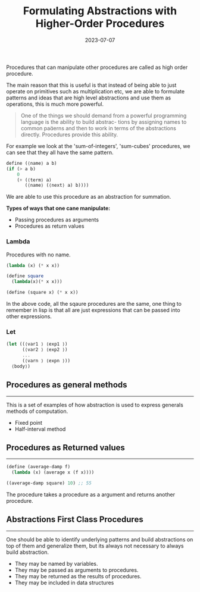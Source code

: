 #+Title: Formulating Abstractions with Higher-Order Procedures
#+date: 2023-07-07

Procedures that can manipulate other procedures are called as high order procedure.

The main reason that this is useful is that instead of being able to just operate on primitives such as multiplication etc, we are able to
formulate patterns and ideas that are high level abstractions and use
them as operations, this is much more powerful.

#+begin_quote
One of the things we should demand
from a powerful programming language is the ability to build abstrac-
tions by assigning names to common paerns and then to work in terms
of the abstractions directly. Procedures provide this ability.
#+end_quote

For example we look at the 'sum-of-integers', 'sum-cubes' procedures, we can see that they all have the same pattern.

#+begin_src scheme 
  define (⟨name⟩ a b)
  (if (> a b)
      0
      (+ (⟨term⟩ a)
         (⟨name⟩ (⟨next⟩ a) b)))) 
#+end_src

We are able to use this procedure as an abstraction for summation.

*Types of ways that one cane manipulate:*
+ Passing procedures as arguments
+ Procedures as return values


*** Lambda
Procedures with no name.

#+begin_src scheme
  (lambda (x) (* x x))

  (define square
    (lambda(x)(* x x)))

  (define (square x) (* x x))
#+end_src

In the above code, all the sqaure procedures are the same, one thing to remember in lisp is that all are just expressions that
can be passed into other expressions.

*** Let

#+begin_src scheme
  (let ((⟨var1 ⟩ ⟨exp1 ⟩)
        (⟨var2 ⟩ ⟨exp2 ⟩)
        ...
        (⟨varn ⟩ ⟨expn ⟩))
    ⟨body⟩) 
#+end_src

** Procedures as general methods
-----
This is a set of examples of how abstraction is used to express generals methods of computation.

+ Fixed point
+ Half-interval method

** Procedures as Returned values
-----
#+begin_src scheme 
  (define (average-damp f)
    (lambda (x) (average x (f x))))

  ((average-damp square) 10) ;; 55
#+end_src

The procedure takes a procedure as a argument and returns another
procedure.

** Abstractions First Class Procedures
-----
One should be able to identify underlying patterns and build abstractions on top of them and generalize them, but its always
not necessary to always build abstraction.

+ They may be named by variables.
+ They may be passed as arguments to procedures.
+ They may be returned as the results of procedures.
+ They may be included in data structures
